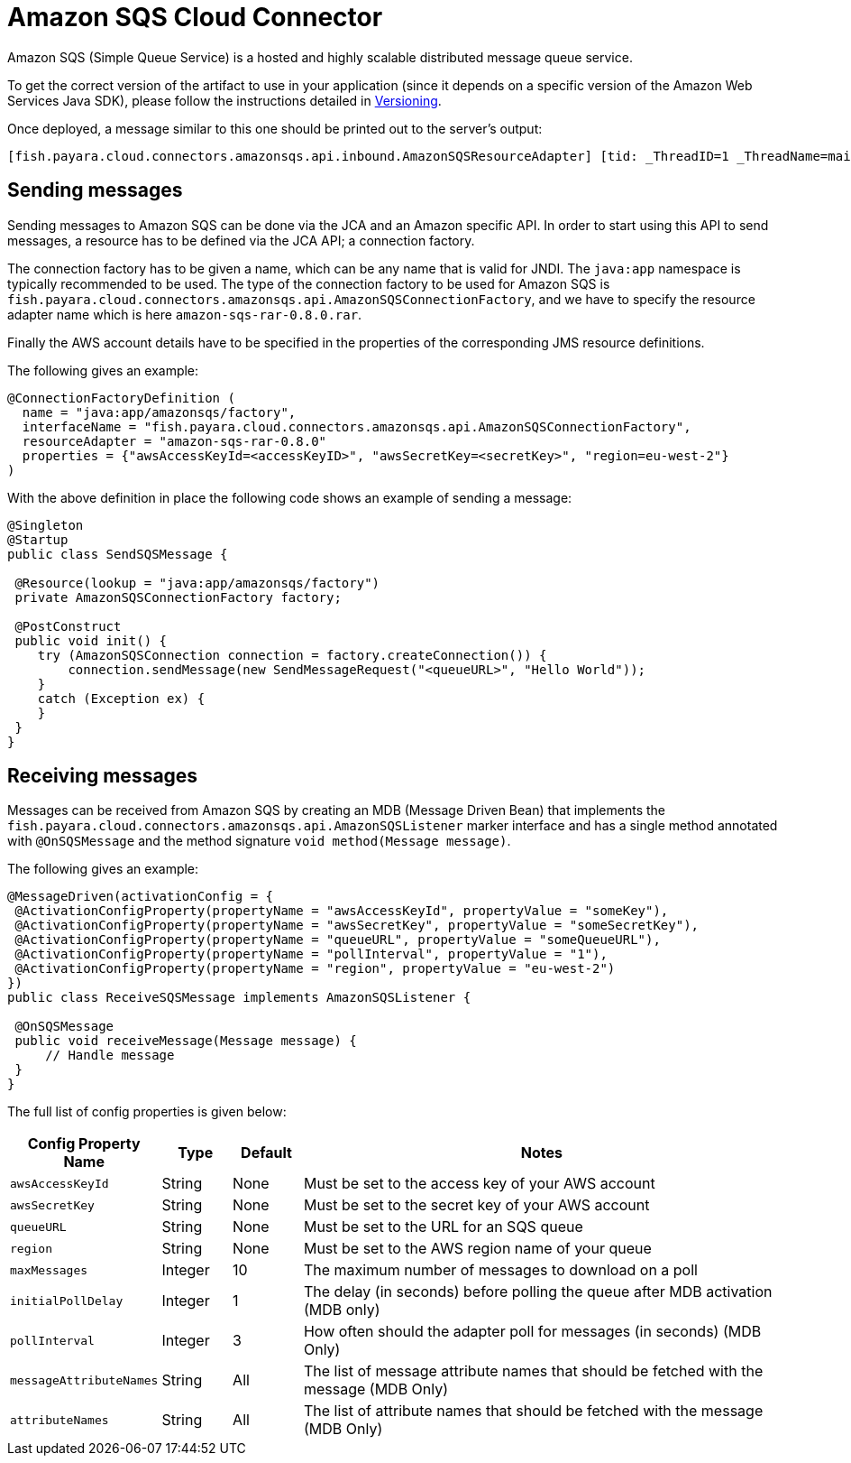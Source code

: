 = Amazon SQS Cloud Connector

Amazon SQS (Simple Queue Service) is a hosted and highly scalable distributed message queue service.

To get the correct version of the artifact to use in your application (since it depends on a specific version of the Amazon Web Services Java SDK), please follow the instructions detailed in xref:/Technical Documentation/Ecosystem/Connector Suites/Cloud Connectors/Amazon SQS/Versioning.adoc[Versioning].

Once deployed, a message similar to this one should be printed out to the server's output:

[source, log]
----
[fish.payara.cloud.connectors.amazonsqs.api.inbound.AmazonSQSResourceAdapter] [tid: _ThreadID=1 _ThreadName=main] [timeMillis: 1495398495490] [levelValue: 800] Amazon SQS Resource Adapter Started..
----

[[sending-messages]]
== Sending messages

Sending messages to Amazon SQS can be done via the JCA and an Amazon specific API. In order to start using this API to send messages, a resource has to be defined via the JCA API; a connection factory.

The connection factory has to be given a name, which can be any name that is valid for JNDI. The `java:app` namespace is typically recommended to be used. The type of the connection factory to be used for Amazon SQS is `fish.payara.cloud.connectors.amazonsqs.api.AmazonSQSConnectionFactory`, and we have to specify the resource adapter name which is here `amazon-sqs-rar-0.8.0.rar`.

Finally the AWS account details have to be specified in the properties of the corresponding JMS resource definitions.

The following gives an example:

[source, java]
----
@ConnectionFactoryDefinition ( 
  name = "java:app/amazonsqs/factory",
  interfaceName = "fish.payara.cloud.connectors.amazonsqs.api.AmazonSQSConnectionFactory",
  resourceAdapter = "amazon-sqs-rar-0.8.0"
  properties = {"awsAccessKeyId=<accessKeyID>", "awsSecretKey=<secretKey>", "region=eu-west-2"}
)
----

With the above definition in place the following code shows an example of sending a message:

[source, java]
----
@Singleton
@Startup
public class SendSQSMessage {
 
 @Resource(lookup = "java:app/amazonsqs/factory")
 private AmazonSQSConnectionFactory factory;
 
 @PostConstruct
 public void init() {
    try (AmazonSQSConnection connection = factory.createConnection()) {
        connection.sendMessage(new SendMessageRequest("<queueURL>", "Hello World"));
    }
    catch (Exception ex) {
    }
 }  
}
----

[[receiving-messages]]
== Receiving messages

Messages can be received from Amazon SQS by creating an MDB (Message Driven Bean) that implements the `fish.payara.cloud.connectors.amazonsqs.api.AmazonSQSListener` marker interface and has a single method annotated with `@OnSQSMessage` and the method signature `void method(Message message)`.

The following gives an example:

[source, java]
----
@MessageDriven(activationConfig = {
 @ActivationConfigProperty(propertyName = "awsAccessKeyId", propertyValue = "someKey"),
 @ActivationConfigProperty(propertyName = "awsSecretKey", propertyValue = "someSecretKey"),
 @ActivationConfigProperty(propertyName = "queueURL", propertyValue = "someQueueURL"),
 @ActivationConfigProperty(propertyName = "pollInterval", propertyValue = "1"),
 @ActivationConfigProperty(propertyName = "region", propertyValue = "eu-west-2")
})
public class ReceiveSQSMessage implements AmazonSQSListener {

 @OnSQSMessage
 public void receiveMessage(Message message) {
     // Handle message
 }
}
----


The full list of config properties is given below:

[cols="2,1,1,7",options="header"]
|===
|Config Property Name
|Type
|Default
|Notes

|`awsAccessKeyId`
|String
|None
|Must be set to the access key of your AWS account

|`awsSecretKey`
|String
|None
|Must be set to the secret key of your AWS account

|`queueURL`
|String
|None
|Must be set to the URL for an SQS queue

|`region`
|String
|None
|Must be set to the AWS region name of your queue

|`maxMessages`
|Integer
|10
|The maximum number of messages to download on a poll

|`initialPollDelay`
|Integer
|1
|The delay (in seconds) before polling the queue after MDB activation (MDB only)

|`pollInterval`
|Integer
|3
|How often should the adapter poll for messages (in seconds) (MDB Only)

|`messageAttributeNames`
|String
|All
|The list of message attribute names that should be fetched with the message
(MDB Only)

|`attributeNames`
|String
|All
|The list of attribute names that should be fetched with the message (MDB Only)

|===
